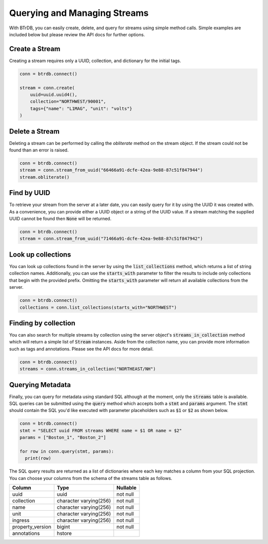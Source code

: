 Querying and Managing Streams
================================

With BTrDB, you can easily create, delete, and query for streams using simple
method calls.  Simple examples are included below but please review the API docs
for further options.

Create a Stream
--------------------------
Creating a stream requires only a UUID, collection, and dictionary for the initial tags.

.. code-block:: python

    conn = btrdb.connect()

    stream = conn.create(
        uuid=uuid.uuid4(),
        collection="NORTHWEST/90001",
        tags={"name": "L1MAG", "unit": "volts"}
    )

Delete a Stream
--------------------------
Deleting a stream can be performed by calling the `obliterate` method on the
stream object.  If the stream could not be found than an error is raised.

.. code-block:: python

		conn = btrdb.connect()
		stream = conn.stream_from_uuid("66466a91-dcfe-42ea-9e88-87c51f847944")
		stream.obliterate()


Find by UUID
--------------------------
To retrieve your stream from the server at a later date, you can easily query
for it by using the UUID it was created with.  As a convenience, you can provide
either a UUID object or a string of the UUID value.  If a stream matching the
supplied UUID cannot be found then :code:`None` will be returned.

.. code-block:: python

    conn = btrdb.connect()
    stream = conn.stream_from_uuid("71466a91-dcfe-42ea-9e88-87c51f847942")


Look up collections
--------------------------
You can look up collections found in the server by using the :code:`list_collections`
method, which returns a list of string collection names. Additionally,
you can use the :code:`starts_with` parameter to filter the results to include only collections
that begin with the provided prefix. Omitting the :code:`starts_with` parameter will return
all available collections from the server.

.. code-block:: python

    conn = btrdb.connect()
    collections = conn.list_collections(starts_with="NORTHWEST")


Finding by collection
--------------------------
You can also search for multiple streams by collection using the server object's
:code:`streams_in_collection` method which will return a simple list of
:code:`Stream` instances.  Aside from the collection name, you can provide more
information such as tags and annotations.  Please see the API docs for more
detail.

.. code-block:: python

    conn = btrdb.connect()
    streams = conn.streams_in_collection("NORTHEAST/NH")


Querying Metadata
-----------------
Finally, you can query for metadata using standard SQL although at the moment, only the
:code:`streams` table is available.  SQL queries can be submitted using the :code:`query`
method which accepts both a :code:`stmt` and :code:`params` argument.  The :code:`stmt` should
contain the SQL you'd like executed with parameter placeholders such as :code:`$1` or
:code:`$2` as shown below.

.. code-block:: python

    conn = btrdb.connect()
    stmt = "SELECT uuid FROM streams WHERE name = $1 OR name = $2"
    params = ["Boston_1", "Boston_2"]

    for row in conn.query(stmt, params):
      print(row)

The SQL query results are returned as a list of dictionaries where each key
matches a column from your SQL projection.  You can choose your columns from the
schema of the streams table as follows.


+------------------+------------------------+-----------+
|      Column      |          Type          | Nullable  |
+==================+========================+===========+
| uuid             | uuid                   | not null  |
+------------------+------------------------+-----------+
| collection       | character varying(256) | not null  |
+------------------+------------------------+-----------+
| name             | character varying(256) | not null  |
+------------------+------------------------+-----------+
| unit             | character varying(256) | not null  |
+------------------+------------------------+-----------+
| ingress          | character varying(256) | not null  |
+------------------+------------------------+-----------+
| property_version | bigint                 | not null  |
+------------------+------------------------+-----------+
| annotations      | hstore                 |           |
+------------------+------------------------+-----------+
